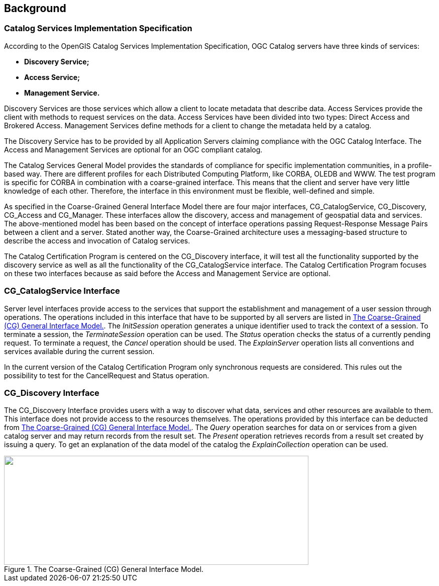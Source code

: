 
[[background]]
== Background

=== Catalog Services Implementation Specification

According to the OpenGIS Catalog Services Implementation Specification, OGC Catalog servers have three kinds of services:

* *Discovery Service;*
* *Access Service;*
* *Management Service.*

Discovery Services are those services which allow a client to locate metadata that describe data. Access Services provide the client with methods to request services on the data. Access Services have been divided into two types: Direct Access and Brokered Access. Management Services define methods for a client to change the metadata held by a catalog.

The Discovery Service has to be provided by all Application Servers claiming compliance with the OGC Catalog Interface. The Access and Management Services are optional for an OGC compliant catalog.

The Catalog Services General Model provides the standards of compliance for specific implementation communities, in a profile-based way. There are different profiles for each Distributed Computing Platform, like CORBA, OLEDB and WWW. The test program is specific for CORBA in combination with a coarse-grained interface. This means that the client and server have very little knowledge of each other. Therefore, the interface in this environment must be flexible, well-defined and simple.

As specified in the Coarse-Grained General Interface Model there are four major interfaces, CG_CatalogService, CG_Discovery, CG_Access and CG_Manager. These interfaces allow the discovery, access and management of geospatial data and services. The above-mentioned model has been based on the concept of interface operations passing Request-Response Message Pairs between a client and a server. Stated another way, the Coarse-Grained architecture uses a messaging-based structure to describe the access and invocation of Catalog services.

The Catalog Certification Program is centered on the CG_Discovery interface, it will test all the functionality supported by the discovery service as well as all the functionality of the CG_CatalogService interface. The Catalog Certification Program focuses on these two interfaces because as said before the Access and Management Service are optional.

=== CG_CatalogService Interface

Server level interfaces provide access to the services that support the establishment and management of a user session through operations. The operations included in this interface that have to be supported by all servers are listed in <<fig1>>. The _InitSession_ operation generates a unique identifier used to track the context of a session. To terminate a session, the _TerminateSession_ operation can be used. The _Status_ operation checks the status of a currently pending request. To terminate a request, the _Cancel_ operation should be used. The _ExplainServer_ operation lists all conventions and services available during the current session.

In the current version of the Catalog Certification Program only synchronous requests are considered. This rules out the possibility to test for the CancelRequest and Status operation.

=== CG_Discovery Interface

The CG_Discovery Interface provides users with a way to discover what data, services and other resources are available to them. This interface does not provide access to the resources themselves. The operations provided by this interface can be deducted from <<fig1>>. The _Query_ operation searches for data on or services from a given catalog server and may return records from the result set. The _Present_ operation retrieves records from a result set created by issuing a query. To get an explanation of the data model of the catalog the _ExplainCollection_ operation can be used.

[[fig1]]
.The Coarse-Grained (CG) General Interface Model.
image::images/001.gif["",606,217] 

